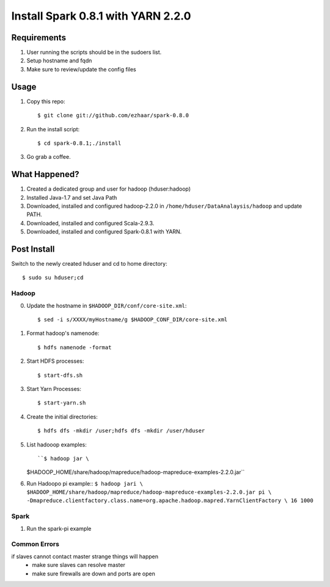 ===============================
Install Spark 0.8.1 with YARN 2.2.0
===============================

Requirements
============
1. User running the scripts should be in the sudoers list.
2. Setup hostname and fqdn
3. Make sure to review/update the config files

Usage
=====

1. Copy this repo::

   $ git clone git://github.com/ezhaar/spark-0.8.0

2. Run the install script::

   $ cd spark-0.8.1;./install

3. Go grab a coffee.

What Happened?
==============

1. Created a dedicated group and user for hadoop (hduser:hadoop)
2. Installed Java-1.7 and set Java Path
3. Downloaded, installed and configured hadoop-2.2.0 in
   ``/home/hduser/DataAnalaysis/hadoop`` and update PATH.
4. Downloaded, installed and configured Scala-2.9.3.
5. Downloaded, installed and configured Spark-0.8.1 with YARN.

Post Install
============

Switch to the newly created hduser and cd to home directory::
   
   $ sudo su hduser;cd 

Hadoop
------

0. Update the hostname in ``$HADOOP_DIR/conf/core-site.xml``::
   
   $ sed -i s/XXXX/myHostname/g $HADOOP_CONF_DIR/core-site.xml

1. Format hadoop's namenode::
   
   $ hdfs namenode -format

2. Start HDFS processes::
   
   $ start-dfs.sh

3. Start Yarn Processes::
   
   $ start-yarn.sh

4. Create the initial directories::
   
   $ hdfs dfs -mkdir /user;hdfs dfs -mkdir /user/hduser

5. List hadooop examples::

   ``$ hadoop jar \
   $HADOOP_HOME/share/hadoop/mapreduce/hadoop-mapreduce-examples-2.2.0.jar``

6. Run Hadoopo pi example::
   ``$ hadoop jari \
   $HADOOP_HOME/share/hadoop/mapreduce/hadoop-mapreduce-examples-2.2.0.jar pi \
   -Dmapreduce.clientfactory.class.name=org.apache.hadoop.mapred.YarnClientFactory \
   16 1000``

Spark
-----

1. Run the spark-pi example

.. code:: bash
    ``SPARK_JAR=./assembly/target/scala-2.9.3/spark-assembly-0.8.1-incubating-hadoop2.2.0.jar
    SPARK_YARN_APP_JAR=./examples/target/scala-2.9.3/spark-examples-assembly-0.8.1-incubating.jar \
    ./run-example org.apache.spark.examples.SparkPi yarn-client``

Common Errors
-------------
if slaves cannot contact master strange things will happen
 - make sure slaves can resolve master
 - make sure firewalls are down and ports are open
